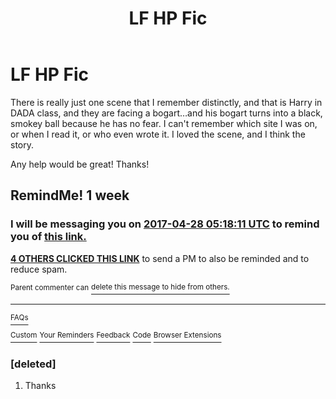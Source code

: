 #+TITLE: LF HP Fic

* LF HP Fic
:PROPERTIES:
:Author: baldwide
:Score: 7
:DateUnix: 1492742491.0
:DateShort: 2017-Apr-21
:FlairText: Request
:END:
There is really just one scene that I remember distinctly, and that is Harry in DADA class, and they are facing a bogart...and his bogart turns into a black, smokey ball because he has no fear. I can't remember which site I was on, or when I read it, or who even wrote it. I loved the scene, and I think the story.

Any help would be great! Thanks!


** RemindMe! 1 week
:PROPERTIES:
:Author: fiftydarkness
:Score: 2
:DateUnix: 1492751883.0
:DateShort: 2017-Apr-21
:END:

*** I will be messaging you on [[http://www.wolframalpha.com/input/?i=2017-04-28%2005:18:11%20UTC%20To%20Local%20Time][*2017-04-28 05:18:11 UTC*]] to remind you of [[https://www.reddit.com/r/HPfanfiction/comments/66mjwa/lf_hp_fic/dgjtfe1][*this link.*]]

[[http://np.reddit.com/message/compose/?to=RemindMeBot&subject=Reminder&message=%5Bhttps://www.reddit.com/r/HPfanfiction/comments/66mjwa/lf_hp_fic/dgjtfe1%5D%0A%0ARemindMe!%20%201%20week][*4 OTHERS CLICKED THIS LINK*]] to send a PM to also be reminded and to reduce spam.

^{Parent commenter can} [[http://np.reddit.com/message/compose/?to=RemindMeBot&subject=Delete%20Comment&message=Delete!%20dgjtfmq][^{delete this message to hide from others.}]]

--------------

[[http://np.reddit.com/r/RemindMeBot/comments/24duzp/remindmebot_info/][^{FAQs}]]

[[http://np.reddit.com/message/compose/?to=RemindMeBot&subject=Reminder&message=%5BLINK%20INSIDE%20SQUARE%20BRACKETS%20else%20default%20to%20FAQs%5D%0A%0ANOTE:%20Don't%20forget%20to%20add%20the%20time%20options%20after%20the%20command.%0A%0ARemindMe!][^{Custom}]]
[[http://np.reddit.com/message/compose/?to=RemindMeBot&subject=List%20Of%20Reminders&message=MyReminders!][^{Your Reminders}]]
[[http://np.reddit.com/message/compose/?to=RemindMeBotWrangler&subject=Feedback][^{Feedback}]]
[[https://github.com/SIlver--/remindmebot-reddit][^{Code}]]
[[https://np.reddit.com/r/RemindMeBot/comments/4kldad/remindmebot_extensions/][^{Browser Extensions}]]
:PROPERTIES:
:Author: RemindMeBot
:Score: 2
:DateUnix: 1492751896.0
:DateShort: 2017-Apr-21
:END:


*** [deleted]
:PROPERTIES:
:Score: 1
:DateUnix: 1492795798.0
:DateShort: 2017-Apr-21
:END:

**** Thanks
:PROPERTIES:
:Author: fiftydarkness
:Score: 1
:DateUnix: 1492872363.0
:DateShort: 2017-Apr-22
:END:

